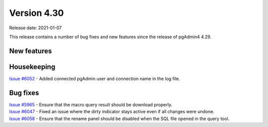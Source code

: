 ************
Version 4.30
************

Release date: 2021-01-07

This release contains a number of bug fixes and new features since the release of pgAdmin4 4.29.

New features
************


Housekeeping
************

| `Issue #6052 <https://redmine.postgresql.org/issues/6052>`_ -  Added connected pgAdmin user and connection name in the log file.

Bug fixes
*********

| `Issue #5965 <https://redmine.postgresql.org/issues/5965>`_ -  Ensure that the macro query result should be download properly.
| `Issue #6047 <https://redmine.postgresql.org/issues/6047>`_ -  Fixed an issue where the dirty indicator stays active even if all changes were undone.
| `Issue #6058 <https://redmine.postgresql.org/issues/6058>`_ -  Ensure that the rename panel should be disabled when the SQL file opened in the query tool.

